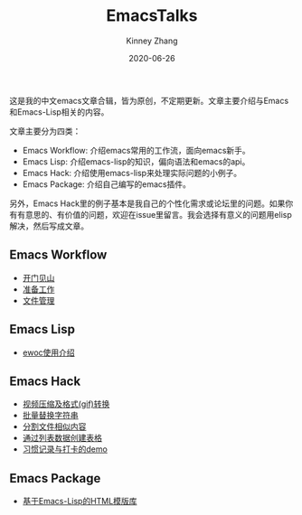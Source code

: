 #+TITLE: EmacsTalks
#+DATE: 2020-06-26
#+AUTHOR: Kinney Zhang

这是我的中文emacs文章合辑，皆为原创，不定期更新。文章主要介绍与Emacs和Emacs-Lisp相关的内容。

文章主要分为四类：
 * Emacs Workflow: 介绍emacs常用的工作流，面向emacs新手。
 * Emacs Lisp:  介绍emacs-lisp的知识，偏向语法和emacs的api。
 * Emacs Hack: 介绍使用emacs-lisp来处理实际问题的小例子。
 * Emacs Package: 介绍自己编写的emacs插件。

另外，Emacs Hack里的例子基本是我自己的个性化需求或论坛里的问题。如果你有有意思的、有价值的问题，欢迎在issue里留言。我会选择有意义的问题用elisp解决，然后写成文章。

** Emacs Workflow
   * [[./emacs-workflow/get-started.org][开门见山]]
   * [[./emacs-workflow/preparatory-work.org][准备工作]]
   * [[./emacs-workflow/file-management.org][文件管理]]

** Emacs Lisp
   * [[./emacs-hack/ewoc-introduction][ewoc使用介绍]]

** Emacs Hack
   * [[./emacs-hack/compress-and-convert-video.org][视频压缩及格式(gif)转换]]
   * [[./emacs-hack/string-batch-replacement.org][批量替换字符串]]
   * [[./emacs-hack/split-similar-blocks.org][分割文件相似内容]]
   * [[./emacs-hack/create-table-from-data-list.org][通过列表数据创建表格]]
   * [[./emacs-hack/record-habit-demo.org][习惯记录与打卡的demo]]

** Emacs Package
   * [[./emacs-package/html-template-language-in-emacs.org][基于Emacs-Lisp的HTML模版库]]
